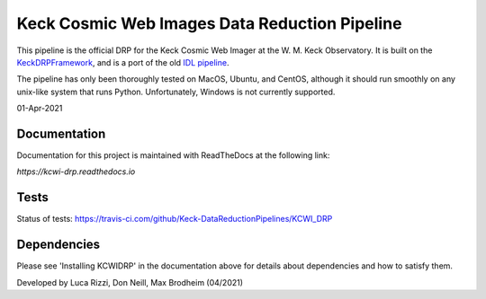 ==============================================
Keck Cosmic Web Images Data Reduction Pipeline
==============================================

This pipeline is the official DRP for the Keck Cosmic Web Imager at the W. M. 
Keck Observatory. It is built on the 
`KeckDRPFramework <https://github.com/Keck-DataReductionPipelines/KeckDRPFramework>`_,
and is a port of the old 
`IDL pipeline <https://github.com/Keck-DataReductionPipelines/KcwiDRP>`_.

The pipeline has only been thoroughly tested on MacOS, Ubuntu, and CentOS, although it
should run smoothly on any unix-like system that runs Python. Unfortunately, Windows 
is not currently supported.

01-Apr-2021

Documentation
-------------

Documentation for this project is maintained with ReadTheDocs at the following link:

`https://kcwi-drp.readthedocs.io`


.. image:: https://readthedocs.org/projects/kcwi-drp/badge/?version=latest
   :target: https://kcwi-drp.readthedocs.io/en/latest/?badge=latest
   :alt: Documentation Status

Tests
-----

Status of tests:
`<https://travis-ci.com/github/Keck-DataReductionPipelines/KCWI_DRP>`_


.. image:: https://travis-ci.com/Keck-DataReductionPipelines/KCWI_DRP.svg?branch=master
   :target: https://travis-ci.com/Keck-DataReductionPipelines/KCWI_DRP


Dependencies
------------

Please see 'Installing KCWIDRP' in the documentation above for details about
dependencies and how to satisfy them. 



Developed by Luca Rizzi, Don Neill, Max Brodheim (04/2021)
